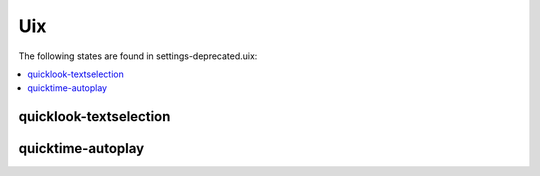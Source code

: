 Uix
===

The following states are found in settings-deprecated.uix:

.. contents::
   :local:


quicklook-textselection
-----------------------



quicktime-autoplay
------------------



